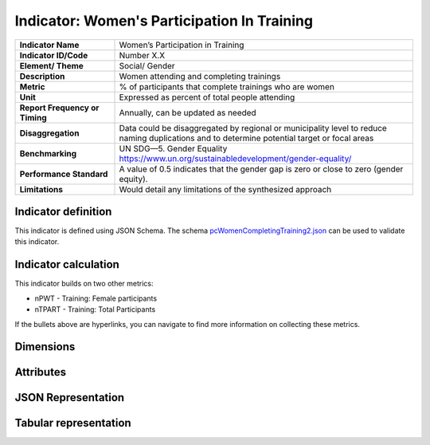 .. _pcWCT:

Indicator: Women's Participation In Training
=================

.. list-table::
    :header-rows: 0
    :stub-columns: 1
    :widths: 1 3

    * - Indicator Name
      - Women’s Participation in Training 
    * - Indicator ID/Code   
      - Number X.X
    * - Element/ Theme  
      - Social/ Gender
    * - Description 
      - Women attending and completing trainings 
    * - Metric  
      - % of participants that complete trainings who are women
    * - Unit
      - Expressed as percent of total people attending
    * - Report Frequency or Timing 
      - Annually, can be updated as needed
    * - Disaggregation  
      - Data could be disaggregated by regional or municipality level to reduce naming duplications and to determine potential target or focal areas
    * - Benchmarking    
      - UN SDG—5. Gender Equality https://www.un.org/sustainabledevelopment/gender-equality/
    * - Performance Standard   
      - A value of 0.5 indicates that the gender gap is zero or close to zero (gender equity).
    * - Limitations 
      - Would detail any limitations of the synthesized approach



Indicator definition
--------------------

This indicator is defined using JSON Schema. The schema `pcWomenCompletingTraining2.json <../_static/measures/pcWomenCompletingTraining2.json>`_ can be used to validate this indicator.


 
.. jsonschema:: ../../schema/measures/pcWomenCompletingTraining2.json
    :include: code,value

Indicator calculation
--------------------

This indicator builds on two other metrics: 

* nPWT - Training: Female participants
* nTPART - Training: Total Participants
 
If the bullets above are hyperlinks, you can navigate to find more information on collecting these metrics. 

.. jsonschema:: ../../schema/measures/pcWomenCompletingTraining2.json
    :include: numerator,denominator 

Dimensions
----------

.. jsonschema:: ../../schema/measures/pcWomenCompletingTraining2.json
    :include: dimensions

Attributes
----------

.. jsonschema:: ../../schema/measures/pcWomenCompletingTraining2.json
    :include: attributes

JSON Representation
-------------------

.. jsoninclude:: ../../schema/measures/pcWomenCompletingTraining2.json
   :jsonpointer: /example

Tabular representation
-----------------------
